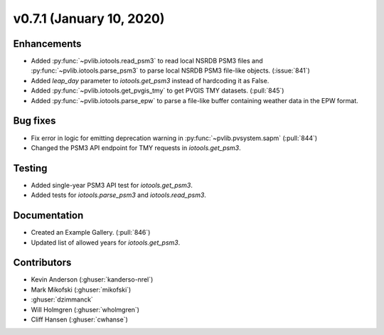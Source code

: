 .. _whatsnew_0710:

v0.7.1 (January 10, 2020)
-------------------------

Enhancements
~~~~~~~~~~~~
* Added :py:func:`~pvlib.iotools.read_psm3` to read local NSRDB PSM3 files and
  :py:func:`~pvlib.iotools.parse_psm3` to parse local NSRDB PSM3 file-like
  objects. (:issue:`841`)
* Added `leap_day` parameter to `iotools.get_psm3` instead of hardcoding it as
  False.
* Added :py:func:`~pvlib.iotools.get_pvgis_tmy` to get PVGIS TMY datasets.
  (:pull:`845`)
* Added :py:func:`~pvlib.iotools.parse_epw` to parse a file-like buffer
  containing weather data in the EPW format.

Bug fixes
~~~~~~~~~
* Fix error in logic for emitting deprecation warning in
  :py:func:`~pvlib.pvsystem.sapm` (:pull:`844`)
* Changed the PSM3 API endpoint for TMY requests in `iotools.get_psm3`.

Testing
~~~~~~~
* Added single-year PSM3 API test for `iotools.get_psm3`.
* Added tests for `iotools.parse_psm3` and `iotools.read_psm3`.

Documentation
~~~~~~~~~~~~~
* Created an Example Gallery. (:pull:`846`)
* Updated list of allowed years for `iotools.get_psm3`.

Contributors
~~~~~~~~~~~~
* Kevin Anderson (:ghuser:`kanderso-nrel`)
* Mark Mikofski (:ghuser:`mikofski`)
* :ghuser:`dzimmanck`
* Will Holmgren (:ghuser:`wholmgren`)
* Cliff Hansen (:ghuser:`cwhanse`)

